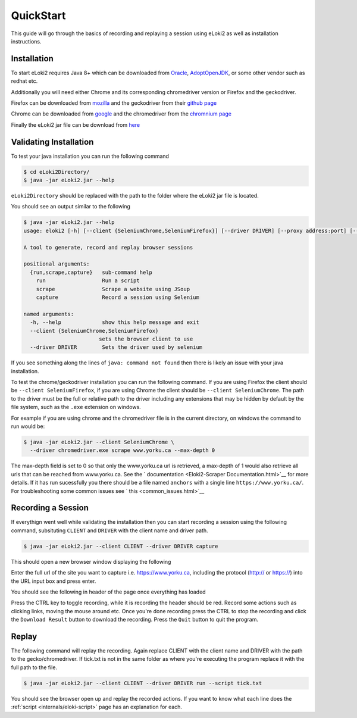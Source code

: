 ..
  Normally, there are no heading levels assigned to certain characters as the structure is
  determined from the succession of headings. However, this convention is used in Python’s
  Style Guide for documenting which you may follow:

  # with overline, for parts
  * for chapters
  = for sections
  - for subsections
  ^ for subsubsections
  " for paragraphs

##########
QuickStart
##########


This guide will go through the basics of recording and replaying a session using eLoki2 as well as installation instructions.


Installation
************

To start eLoki2 requires Java 8+ which can be downloaded from `Oracle <https://www.oracle.com/ca-en/java/technologies/javase-downloads.html>`__, `AdoptOpenJDK <https://adoptopenjdk.net/>`__, or some other vendor such as redhat etc.

Additionally you will need either Chrome and its corresponding chromedriver version or Firefox and the geckodriver. 

Firefox can be downloaded from `mozilla <https://www.mozilla.org/en-CA/firefox/new/>`__ and the geckodriver from their `github page <https://github.com/mozilla/geckodriver/releases>`__

Chrome can be downloaded from `google <https://www.google.com/intl/en_ca/chrome/>`__ and the chromedriver from the `chromnium page <https://chromedriver.chromium.org/>`__



Finally the eLoki2 jar file can be download from `here <eLoki2.jar>`__



Validating Installation
***********************

To test your java installation you can run the following command

.. code-block:: console

    $ cd eLoki2Directory/
    $ java -jar eLoki2.jar --help

``eLoki2Directory`` should be replaced with the path to the folder where the eLoki2 jar file is located.



You should see an output similar to the following

.. code-block:: console

  $ java -jar eLoki2.jar --help
  usage: eloki2 [-h] [--client {SeleniumChrome,SeleniumFirefox}] [--driver DRIVER] [--proxy address:port] [--useragent UA] {run,scrape,capture} ...

  A tool to generate, record and replay browser sessions

  positional arguments:
    {run,scrape,capture}   sub-command help
      run                  Run a script
      scrape               Scrape a website using JSoup
      capture              Record a session using Selenium

  named arguments:
    -h, --help             show this help message and exit
    --client {SeleniumChrome,SeleniumFirefox}
                          sets the browser client to use
    --driver DRIVER        Sets the driver used by selenium


If you see something along the lines of ``java: command not found`` then there is likely an issue with your java installation. 



To test the chrome/geckodriver installation you can run the following command. If you are using Firefox the client should be ``--client SeleniumFirefox``, if you are using Chrome the client should be ``--client SeleniumChrome``. The path to the driver must be the full or relative path to the driver including any extensions that may be hidden by default by the file system, such as the ``.exe`` extension on windows.

For example if you are using chrome and the chromedriver file is in the current directory, on windows the command to run would be:

.. code-block:: console

    $ java -jar eLoki2.jar --client SeleniumChrome \
      --driver chromedriver.exe scrape www.yorku.ca --max-depth 0


The max-depth field is set to 0 so that only the www.yorku.ca url is retrieved, a max-depth of 1 would also retrieve all urls that can be reached from www.yorku.ca. See the ` documentation <Eloki2-Scraper Documentation.html>`__ for more details. If it has run sucessfully you there should be  a file named ``anchors`` with a single line ``https://www.yorku.ca/``. For troubleshooting some common issues see ` this <common_issues.html>`__



Recording a Session
*******************

If everythign went well while validating the installation then you can start recording a session using the following command, subsituting ``CLIENT`` and ``DRIVER`` with the client name and driver path.

.. code-block:: console

    $ java -jar eLoki2.jar --client CLIENT --driver DRIVER capture

This should open a new browser window displaying the following

.. image:: ../img/Mainpage.png
  :width: 800
  :alt: Main Page

Enter the full url of the site you want to capture i.e. https://www.yorku.ca, including the protocol (http:// or https://) into the URL input box and press enter.

You should see the following in header of the page once everything has loaded 

.. image:: ../img/Scraping.png
  :width: 800
  :alt: Scraping

Press the CTRL key to toggle recording, while it is recording the header should be red. Record some actions such as clicking links, moving the mouse around etc. Once you're done recording press the CTRL to stop the recording and click the ``Download Result`` button to download the recording. Press the ``Quit`` button to quit the program.



Replay
******

The following command will replay the recording. Again replace CLIENT with the client name and DRIVER with the path to the gecko/chromedriver. If tick.txt is not in the same folder as where you're executing the program replace it with the full path to the file.

.. code-block:: console

    $ java -jar eLoki2.jar --client CLIENT --driver DRIVER run --script tick.txt



You should see the browser open up and replay the recorded actions. If you want to know what each line does the :ref:`script <internals/eloki-script>` page has an explanation for each. 

